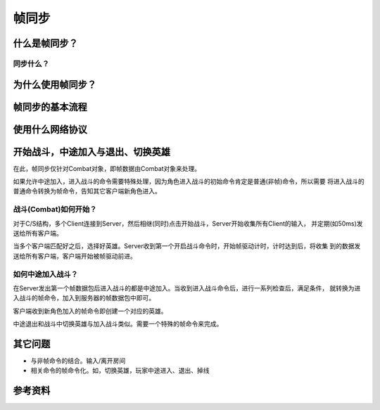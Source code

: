 帧同步
******

.. author:: default
.. categories:: none
.. tags:: 游戏开发, network
.. comments::

什么是帧同步？
============
同步什么？
------------

为什么使用帧同步？
===================


帧同步的基本流程
==============

使用什么网络协议
==============

开始战斗，中途加入与退出、切换英雄
=================================
在此，帧同步仅针对Combat对象，即帧数据由Combat对象来处理。

如果允许中途加入，进入战斗的命令需要特殊处理，因为角色进入战斗的初始命令肯定是普通(非帧)命令，所以需要
将进入战斗的普通命令转换为帧命令，告知其它客户端新角色进入。

战斗(Combat)如何开始？
-----------------------
对于C/S结构，多个Client连接到Server，然后相继(同时)点击开始战斗，Server开始收集所有Client的输入，
并定期(如50ms)发送给所有客户端。

当多个客户端匹配好之后，选择好英雄。Server收到第一个开启战斗命令时，开始帧驱动计时，计时达到后，将收集
到的数据发送给所有客户端，客户端开始被帧驱动前进。

如何中途加入战斗？
-------------------
在Server发出第一个帧数据包后进入战斗的都是中途加入。当收到进入战斗命令后，进行一系列检查后，满足条件，
就转换为进入战斗的帧命令，加入到服务器的帧数据包中即可。

客户端收到新角色加入的帧命令即创建一个对应的英雄。

中途退出和战斗中切换英雄与加入战斗类似。需要一个特殊的帧命令来完成。

其它问题
========
*   与非帧命令的结合。输入/离开房间
*   相关命令的帧命令化。如，切换英雄，玩家中途进入、退出、掉线


参考资料
=======
